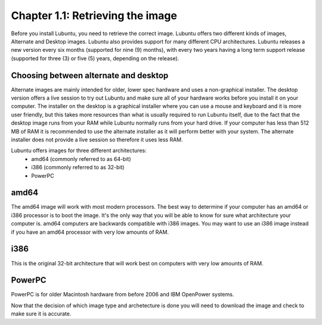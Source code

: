 Chapter 1.1: Retrieving the image
=================================

Before you install Lubuntu, you need to retrieve the correct image. Lubuntu offers two different kinds of images,
Alternate and Desktop images. Lubuntu also provides support for many different CPU architectures. Lubuntu releases a
new version every six months (supported for nine (9) months), with every two years having a long term support release
(supported for three (3) or five (5) years, depending on the release).

Choosing between alternate and desktop
--------------------------------------
Alternate images are mainly intended for older, lower spec hardware and uses a non-graphical installer. The desktop
version offers a live session to try out Lubuntu and make sure all of your hardware works before you install it on
your computer. The installer on the desktop is a graphical installer where you can use a mouse and keyboard and it is
more user friendly, but this takes more resources than what is usually required to run Lubuntu itself, due to the
fact that the desktop image runs from your RAM while Lubuntu normally runs from your hard drive. If your computer has
less than 512 MB of RAM it is recommended to use the alternate installer as it will perform better with your system.
The alternate installer does not provide a live session so therefore it uses less RAM.

Lubuntu offers images for three different architectures:
 - amd64 (commonly referred to as 64-bit)
 - i386 (commonly referred to as 32-bit)
 - PowerPC

amd64
------
The amd64 image will work with most modern processors. The best way to determine if your computer has an amd64 or
i386 processor is to boot the image. It's the only way that you will be able to know for sure what architecture your
computer is. amd64 computers are backwards compatible with i386 images. You may want to use an i386 image instead if
you have an amd64 processor with very low amounts of RAM.


i386
----
This is the original 32-bit architecture that will work best on computers with very low amounts of RAM.


PowerPC
-------

PowerPC is for older Macintosh hardware from before 2006 and IBM OpenPower systems.


Now that the decision of which image type and archetecture is done you will need to download the image and check to make sure it is accurate.
